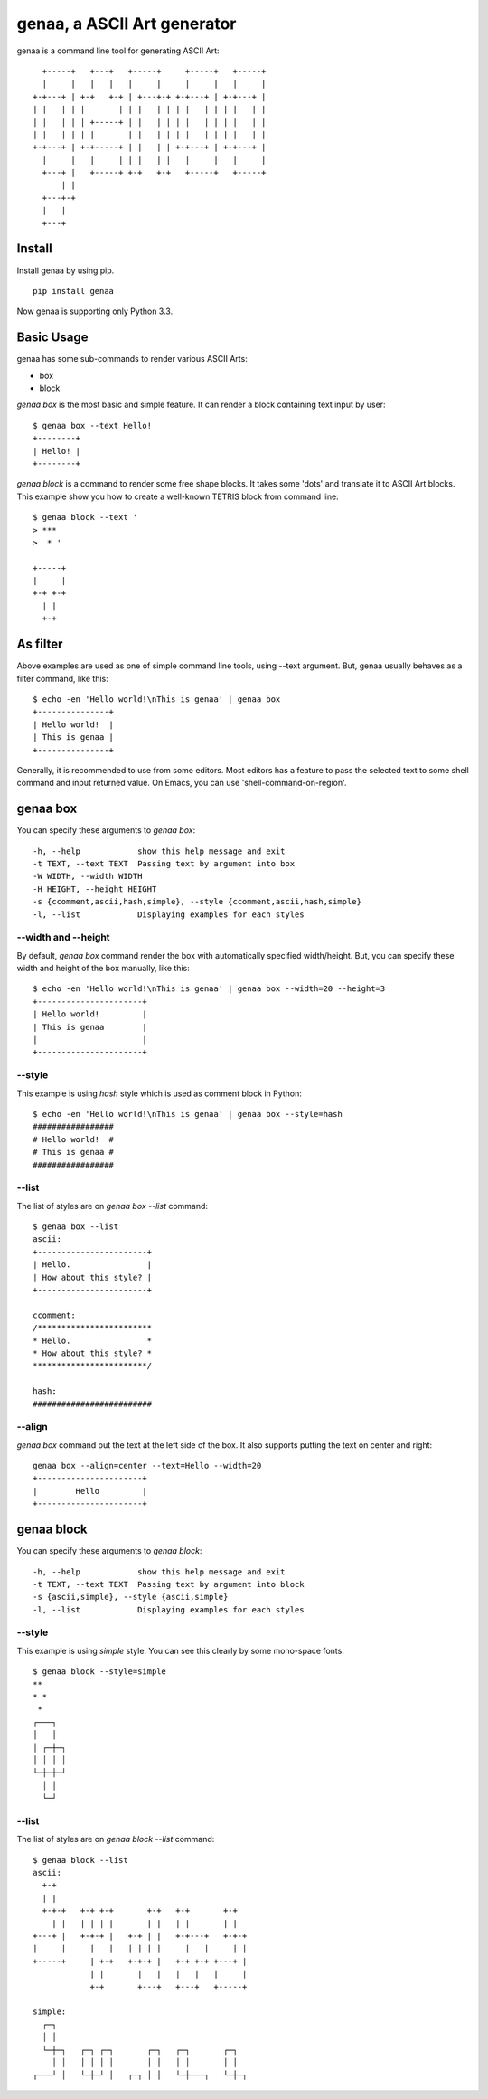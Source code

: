 genaa, a ASCII Art generator
============================

.. image:: https://travis-ci.org/hirokiky/genaa.png?branch=master
   :target: https://travis-ci.org/hirokiky/genaa

genaa is a command line tool for generating ASCII Art::

      +-----+   +---+   +-----+     +-----+   +-----+
      |     |   |   |   |     |     |     |   |     |
    +-+---+ | +-+   +-+ | +---+-+ +-+---+ | +-+---+ |
    | |   | | |       | | |   | | | |   | | | |   | |
    | |   | | | +-----+ | |   | | | |   | | | |   | |
    | |   | | | |       | |   | | | |   | | | |   | |
    +-+---+ | +-+-----+ | |   | | +-+---+ | +-+---+ |
      |     |   |     | | |   | |   |     |   |     |
      +---+ |   +-----+ +-+   +-+   +-----+   +-----+
          | |
      +---+-+
      |   |
      +---+

Install
---------
Install genaa by using pip.

::

    pip install genaa

Now genaa is supporting only Python 3.3.


Basic Usage
---------------

genaa has some sub-commands to render various ASCII Arts:

* box
* block

`genaa box` is the most basic and simple feature.
It can render a block containing text input by user::

    $ genaa box --text Hello!
    +--------+
    | Hello! |
    +--------+

`genaa block` is a command to render some free shape blocks.
It takes some 'dots' and translate it to ASCII Art blocks.
This example show you how to create a well-known TETRIS block from command line::

    $ genaa block --text '
    > ***
    >  * '

    +-----+
    |     |
    +-+ +-+
      | |
      +-+

As filter
-----------

Above examples are used as one of simple command line tools, using --text argument.
But, genaa usually behaves as a filter command, like this::

    $ echo -en 'Hello world!\nThis is genaa' | genaa box
    +---------------+
    | Hello world!  |
    | This is genaa |
    +---------------+

Generally, it is recommended to use from some editors.
Most editors has a feature to pass the selected text to some shell command
and input returned value. On Emacs, you can use 'shell-command-on-region'.

genaa box
-------------------
You can specify these arguments to `genaa box`::

      -h, --help            show this help message and exit
      -t TEXT, --text TEXT  Passing text by argument into box
      -W WIDTH, --width WIDTH
      -H HEIGHT, --height HEIGHT
      -s {ccomment,ascii,hash,simple}, --style {ccomment,ascii,hash,simple}
      -l, --list            Displaying examples for each styles

--width and --height
^^^^^^^^^^^^^^^^^^^^^^^^^^
By default, `genaa box`  command render the box with automatically specified width/height.
But, you can specify these width and height of the box manually, like this::

    $ echo -en 'Hello world!\nThis is genaa' | genaa box --width=20 --height=3
    +----------------------+
    | Hello world!         |
    | This is genaa        |
    |                      |
    +----------------------+

--style
^^^^^^^^
This example is using `hash` style which is used as comment block in Python::

    $ echo -en 'Hello world!\nThis is genaa' | genaa box --style=hash
    #################
    # Hello world!  #
    # This is genaa #
    #################

--list
^^^^^^^
The list of styles are on `genaa box --list` command::

    $ genaa box --list
    ascii:
    +-----------------------+
    | Hello.                |
    | How about this style? |
    +-----------------------+

    ccomment:
    /************************
    * Hello.                *
    * How about this style? *
    ************************/

    hash:
    #########################

--align
^^^^^^^^
`genaa box` command put the text at the left side of the box.
It also supports putting the text on center and right::

    genaa box --align=center --text=Hello --width=20
    +----------------------+
    |        Hello         |
    +----------------------+

genaa block
------------
You can specify these arguments to `genaa block`::

  -h, --help            show this help message and exit
  -t TEXT, --text TEXT  Passing text by argument into block
  -s {ascii,simple}, --style {ascii,simple}
  -l, --list            Displaying examples for each styles

--style
^^^^^^^^
This example is using `simple` style.
You can see this clearly by some mono-space fonts::

    $ genaa block --style=simple
    **
    * *
     *
    ┌───┐
    │   │
    │ ┌─┼─┐
    │ │ │ │
    └─┼─┼─┘
      │ │
      └─┘

--list
^^^^^^^^

The list of styles are on `genaa block --list` command::

    $ genaa block --list
    ascii:
      +-+
      | |
      +-+-+   +-+ +-+       +-+   +-+       +-+
        | |   | | | |       | |   | |       | |
    +---+ |   +-+-+ |   +-+ | |   +-+---+   +-+-+
    |     |     |   |   | | | |     |   |     | |
    +-----+     | +-+   +-+-+ |   +-+ +-+ +---+ |
                | |       |   |   |   |   |     |
                +-+       +---+   +---+   +-----+

    simple:
      ┌─┐
      │ │
      └─┼─┐   ┌─┐ ┌─┐       ┌─┐   ┌─┐       ┌─┐
        │ │   │ │ │ │       │ │   │ │       │ │
    ┌───┘ │   └─┼─┘ │   ┌─┐ │ │   └─┼───┐   └─┼─┐

